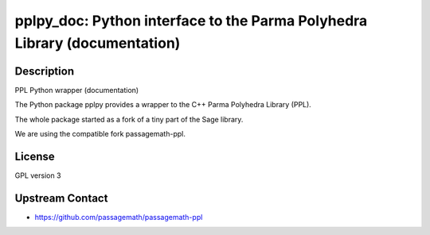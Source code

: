 pplpy_doc: Python interface to the Parma Polyhedra Library (documentation)
==========================================================================

Description
-----------

PPL Python wrapper (documentation)

The Python package pplpy provides a wrapper to the C++ Parma Polyhedra
Library (PPL).

The whole package started as a fork of a tiny part of the Sage library.

We are using the compatible fork passagemath-ppl.

License
-------

GPL version 3


Upstream Contact
----------------

-  https://github.com/passagemath/passagemath-ppl
